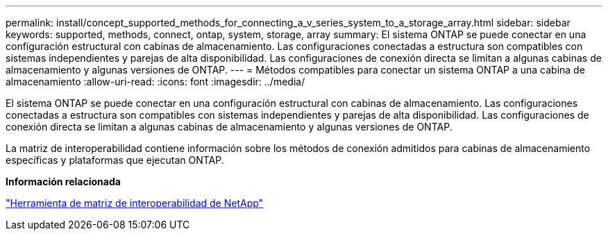 ---
permalink: install/concept_supported_methods_for_connecting_a_v_series_system_to_a_storage_array.html 
sidebar: sidebar 
keywords: supported, methods, connect, ontap, system, storage, array 
summary: El sistema ONTAP se puede conectar en una configuración estructural con cabinas de almacenamiento. Las configuraciones conectadas a estructura son compatibles con sistemas independientes y parejas de alta disponibilidad. Las configuraciones de conexión directa se limitan a algunas cabinas de almacenamiento y algunas versiones de ONTAP. 
---
= Métodos compatibles para conectar un sistema ONTAP a una cabina de almacenamiento
:allow-uri-read: 
:icons: font
:imagesdir: ../media/


[role="lead"]
El sistema ONTAP se puede conectar en una configuración estructural con cabinas de almacenamiento. Las configuraciones conectadas a estructura son compatibles con sistemas independientes y parejas de alta disponibilidad. Las configuraciones de conexión directa se limitan a algunas cabinas de almacenamiento y algunas versiones de ONTAP.

La matriz de interoperabilidad contiene información sobre los métodos de conexión admitidos para cabinas de almacenamiento específicas y plataformas que ejecutan ONTAP.

*Información relacionada*

https://mysupport.netapp.com/matrix["Herramienta de matriz de interoperabilidad de NetApp"]
